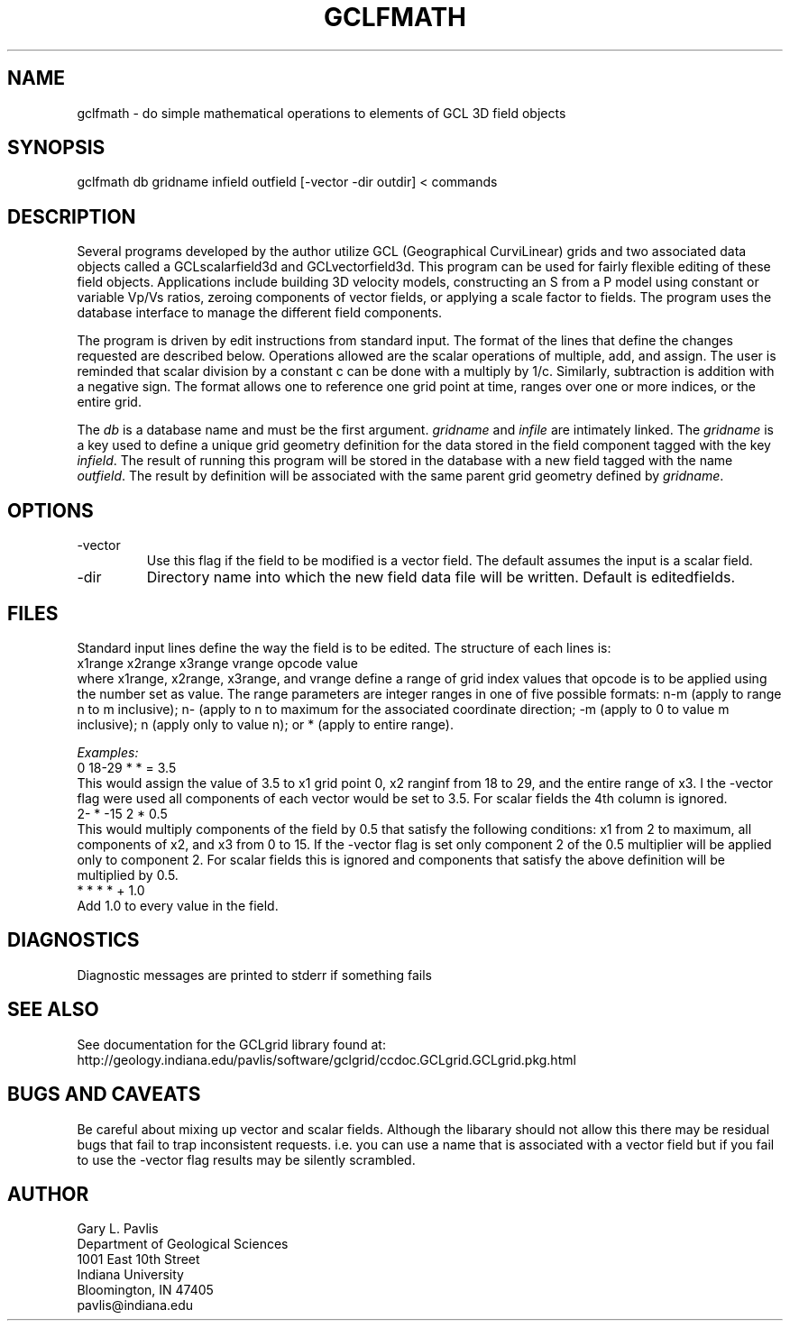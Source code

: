 .TH GCLFMATH 1 "$Date: 2009/01/13 15:19:12 $"
.SH NAME
gclfmath - do simple mathematical operations to elements of GCL 3D field objects
.SH SYNOPSIS
.nf
gclfmath db gridname infield outfield [-vector -dir outdir] < commands
.fi
.SH DESCRIPTION
.LP
Several programs developed by the author utilize GCL (Geographical CurviLinear) grids
and two associated data objects called a GCLscalarfield3d and GCLvectorfield3d.  This program
can be used for fairly flexible editing of these field objects.  Applications include
building 3D velocity models, constructing an S from a P model using constant or variable
Vp/Vs ratios, zeroing components of vector fields, or applying a scale factor to fields.
The program uses the database interface to manage the different field components.  
.LP
The program is driven by edit instructions from standard input.  The format of the
lines that define the changes requested are described below.   Operations allowed are
the scalar operations of multiple, add, and assign.  The user is reminded that 
scalar division by a constant c can be done with a multiply by 1/c.  Similarly,
subtraction is addition with a negative sign.  The format allows one to reference one
grid point at time, ranges over one or more indices, or the entire grid.  
.LP
The \fIdb\fR is a database name and must be the first argument.  \fIgridname\fR 
and \fIinfile\fR are intimately linked.  The \fIgridname\fR is a key used to define
a unique grid geometry definition for the data stored in the field component tagged
with the key \fIinfield\fR.  The result of running this program will be stored in the
database with a new field tagged with the name \fIoutfield\fR.  The result by definition
will be associated with the same parent grid geometry defined by \fIgridname\fR.
.SH OPTIONS
.IP -vector
Use this flag if the field to be modified is a vector field.  The default assumes
the input is a scalar field.  
.IP -dir
Directory name into which the new field data file will be written.  
Default is editedfields.
.SH FILES
.LP
Standard input lines define the way the field is to be edited.  The 
structure of each lines is:
.nf
x1range x2range x3range vrange opcode value
.fi
where x1range, x2range, x3range, and vrange define a range of grid index values
that opcode is to be applied using the number set as value.  The range parameters 
are integer ranges in one of five possible formats:  n-m (apply to range n to m inclusive);
n- (apply to n to maximum for the associated coordinate direction; -m (apply to 0 to 
value m inclusive); n (apply only to value n); or * (apply to entire range).  
.LP
\fIExamples:\fR
.nf
0 18-29 * * = 3.5 
.fi
This would assign the value of 3.5 to x1 grid point 0, x2 ranginf from 18 to 29, and
the entire range of x3.  I the -vector flag were used all components of each vector 
would be set to 3.5.  For scalar fields the 4th column is ignored.
.nf
2- * -15 2 * 0.5
.fi
This would multiply components of the field by 0.5 that satisfy the following
conditions:  x1 from 2 to maximum, all components of x2, and x3 from 0 to 15.
If the -vector flag is set only component 2 of the 0.5 multiplier will be applied
only to component 2.  For scalar fields this is ignored and components that satisfy
the above definition will be multiplied by 0.5.  
.nf
* * * * + 1.0
.fi
Add 1.0 to every value in the field.  
.SH DIAGNOSTICS
.LP
Diagnostic messages are printed to stderr if something fails
.SH "SEE ALSO"
.nf
See documentation for the GCLgrid library found at:
http://geology.indiana.edu/pavlis/software/gclgrid/ccdoc.GCLgrid.GCLgrid.pkg.html
.fi
.SH "BUGS AND CAVEATS"
.LP
Be careful about mixing up vector and scalar fields.  Although the libarary should not
allow this there may be residual bugs that fail to trap inconsistent requests.  i.e. 
you can use a name that is associated with a vector field but if you fail to use the -vector
flag results may be silently scrambled. 
.SH AUTHOR
.nf
Gary L. Pavlis
Department of Geological Sciences
1001 East 10th Street
Indiana University
Bloomington, IN  47405
pavlis@indiana.edu
.\" $Id: gclfmath.1,v 1.1 2009/01/13 15:19:12 pavlis Exp $
